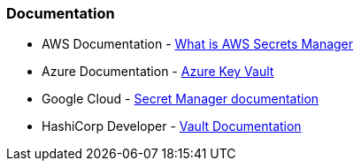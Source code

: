 === Documentation

* AWS Documentation - https://docs.aws.amazon.com/secretsmanager/latest/userguide/intro.html[What is AWS Secrets Manager]
* Azure Documentation - https://learn.microsoft.com/en-us/azure/key-vault/[Azure Key Vault]
* Google Cloud - https://cloud.google.com/secret-manager/docs[Secret Manager documentation]
* HashiCorp Developer - https://developer.hashicorp.com/vault/docs[Vault Documentation]